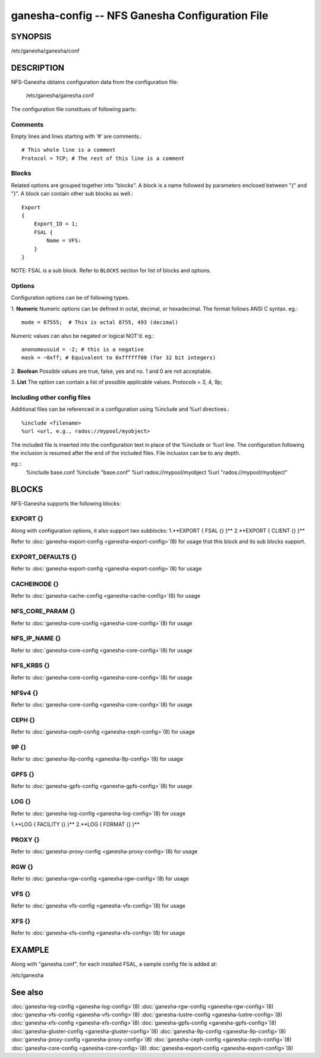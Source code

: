 ===================================================================
ganesha-config -- NFS Ganesha Configuration File
===================================================================

.. program:: ganesha-config


SYNOPSIS
==========================================================

| /etc/ganesha/ganesha/conf

DESCRIPTION
==========================================================

NFS-Ganesha obtains configuration data from the configuration file:

    /etc/ganesha/ganesha.conf

The configuration file constitues of following parts:

Comments
--------------------------------------------------------------------------------
Empty lines and lines starting with ‘#’ are comments.::

    # This whole line is a comment
    Protocol = TCP; # The rest of this line is a comment

Blocks
--------------------------------------------------------------------------------
Related options are grouped together into "blocks".
A block is a name followed by parameters enclosed between "{"
and "}".
A block can contain other sub blocks as well.::

    Export
    {
        Export_ID = 1;
        FSAL {
            Name = VFS:
        }
    }

NOTE: FSAL is a sub block.
Refer to ``BLOCKS`` section for list of blocks and options.

Options
--------------------------------------------------------------------------------
Configuration options can be of following types.

1. **Numeric** Numeric options can be defined in octal, decimal, or hexadecimal.
The format follows ANSI C syntax.
eg.::

    mode = 07555;  # This is octal 0755, 493 (decimal)

Numeric values can also be negated or logical NOT'd.
eg.::

    anonomousuid = -2; # this is a negative
    mask = ~0xff; # Equivalent to 0xffffff00 (for 32 bit integers)

2. **Boolean** Possible values are true, false, yes and no.
1 and 0 are not acceptable.

3. **List** The option can contain a list of possible applicable values.
Protocols = 3, 4, 9p;


Including other config files
--------------------------------------------------------------------------------
Additional files can be referenced in a configuration using %include
and %url directives.::

	%include <filename>
	%url <url, e.g., rados://mypool/myobject>

The included file is inserted into the configuration text in place of
the %include or %url line. The configuration following the inclusion
is resumed after the end of the included files. File inclusion can be
to any depth.

eg.::
    %include base.conf
    %include "base.conf"
    %url rados://mypool/myobject
    %url "rados://mypool/myobject"


BLOCKS
==========================================================
NFS-Ganesha supports the following blocks:

EXPORT {}
--------------------------------------------------------------------------------
Along with configuration options, it also support two subblocks:
1.**EXPORT { FSAL {} }**
2.**EXPORT { CLIENT  {} }**

Refer to :doc:`ganesha-export-config <ganesha-export-config>`\(8) for usage
that this block and its sub blocks support.

EXPORT_DEFAULTS {}
--------------------------------------------------------------------------------
Refer to :doc:`ganesha-export-config <ganesha-export-config>`\(8) for usage

CACHEINODE {}
--------------------------------------------------------------------------------
Refer to :doc:`ganesha-cache-config <ganesha-cache-config>`\(8) for usage

NFS_CORE_PARAM {}
--------------------------------------------------------------------------------
Refer to :doc:`ganesha-core-config <ganesha-core-config>`\(8) for usage

NFS_IP_NAME {}
--------------------------------------------------------------------------------
Refer to :doc:`ganesha-core-config <ganesha-core-config>`\(8) for usage

NFS_KRB5 {}
--------------------------------------------------------------------------------
Refer to :doc:`ganesha-core-config <ganesha-core-config>`\(8) for usage

NFSv4 {}
--------------------------------------------------------------------------------
Refer to :doc:`ganesha-core-config <ganesha-core-config>`\(8) for usage

CEPH {}
--------------------------------------------------------------------------------
Refer to :doc:`ganesha-ceph-config <ganesha-ceph-config>`\(8) for usage

9P {}
--------------------------------------------------------------------------------
Refer to :doc:`ganesha-9p-config <ganesha-9p-config>`\(8) for usage

GPFS {}
--------------------------------------------------------------------------------
Refer to :doc:`ganesha-gpfs-config <ganesha-gpfs-config>`\(8) for usage

LOG {}
--------------------------------------------------------------------------------
Refer to :doc:`ganesha-log-config <ganesha-log-config>`\(8) for usage

1.**LOG { FACILITY {} }**
2.**LOG { FORMAT {} }**

PROXY {}
--------------------------------------------------------------------------------
Refer to :doc:`ganesha-proxy-config <ganesha-proxy-config>`\(8) for usage

RGW {}
--------------------------------------------------------------------------------
Refer to :doc:`ganesha-rgw-config <ganesha-rgw-config>`\(8) for usage

VFS {}
--------------------------------------------------------------------------------
Refer to :doc:`ganesha-vfs-config <ganesha-vfs-config>`\(8) for usage

XFS {}
--------------------------------------------------------------------------------
Refer to :doc:`ganesha-xfs-config <ganesha-xfs-config>`\(8) for usage


EXAMPLE
==========================================================
Along with "ganesha.conf", for each installed FSAL, a sample config file is added at:

| /etc/ganesha


See also
==============================
:doc:`ganesha-log-config <ganesha-log-config>`\(8)
:doc:`ganesha-rgw-config <ganesha-rgw-config>`\(8)
:doc:`ganesha-vfs-config <ganesha-vfs-config>`\(8)
:doc:`ganesha-lustre-config <ganesha-lustre-config>`\(8)
:doc:`ganesha-xfs-config <ganesha-xfs-config>`\(8)
:doc:`ganesha-gpfs-config <ganesha-gpfs-config>`\(8)
:doc:`ganesha-gluster-config <ganesha-gluster-config>`\(8)
:doc:`ganesha-9p-config <ganesha-9p-config>`\(8)
:doc:`ganesha-proxy-config <ganesha-proxy-config>`\(8)
:doc:`ganesha-ceph-config <ganesha-ceph-config>`\(8)
:doc:`ganesha-core-config <ganesha-core-config>`\(8)
:doc:`ganesha-export-config <ganesha-export-config>`\(8)
